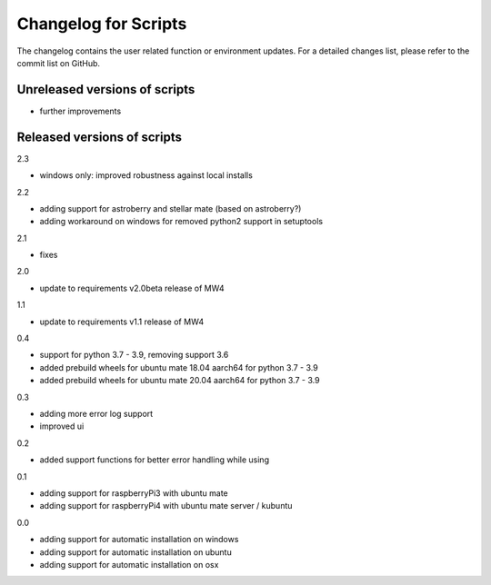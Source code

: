 Changelog for Scripts
=====================
The changelog contains the user related function or environment updates. For a
detailed changes list, please refer to the commit list on GitHub.

Unreleased versions of scripts
------------------------------

- further improvements

Released versions of scripts
----------------------------
2.3

- windows only: improved robustness against local installs

2.2

- adding support for astroberry and stellar mate (based on astroberry?)
- adding workaround on windows for removed python2 support in setuptools

2.1

- fixes

2.0

- update to requirements v2.0beta release of MW4

1.1

- update to requirements v1.1 release of MW4

0.4

- support for python 3.7 - 3.9, removing support 3.6
- added prebuild wheels for ubuntu mate 18.04 aarch64 for python 3.7 - 3.9
- added prebuild wheels for ubuntu mate 20.04 aarch64 for python 3.7 - 3.9

0.3

- adding more error log support
- improved ui

0.2

- added support functions for better error handling while using

0.1

- adding support for raspberryPi3 with ubuntu mate
- adding support for raspberryPi4 with ubuntu mate server / kubuntu

0.0

- adding support for automatic installation on windows
- adding support for automatic installation on ubuntu
- adding support for automatic installation on osx

